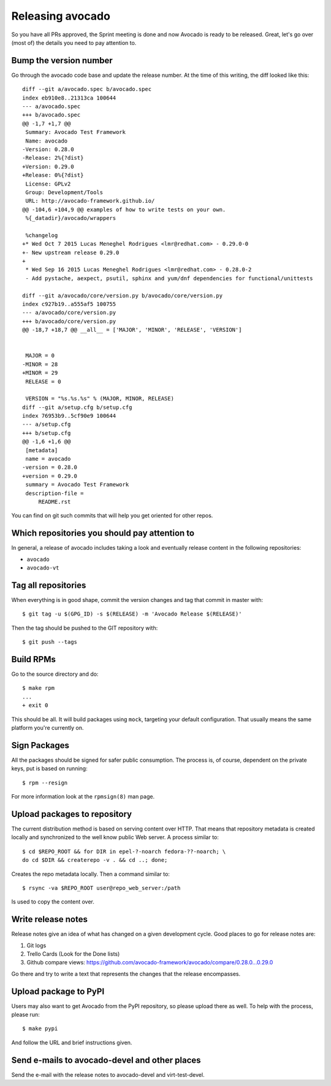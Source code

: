 .. _maintenance-guide:

=================
Releasing avocado
=================

So you have all PRs approved, the Sprint meeting is done and now
Avocado is ready to be released.  Great, let's go over (most of) the
details you need to pay attention to.

Bump the version number
=======================

Go through the avocado code base and update the release number. At the time
of this writing, the diff looked like this::

    diff --git a/avocado.spec b/avocado.spec
    index eb910e8..21313ca 100644
    --- a/avocado.spec
    +++ b/avocado.spec
    @@ -1,7 +1,7 @@
     Summary: Avocado Test Framework
     Name: avocado
    -Version: 0.28.0
    -Release: 2%{?dist}
    +Version: 0.29.0
    +Release: 0%{?dist}
     License: GPLv2
     Group: Development/Tools
     URL: http://avocado-framework.github.io/
    @@ -104,6 +104,9 @@ examples of how to write tests on your own.
     %{_datadir}/avocado/wrappers

     %changelog
    +* Wed Oct 7 2015 Lucas Meneghel Rodrigues <lmr@redhat.com> - 0.29.0-0
    +- New upstream release 0.29.0
    +
     * Wed Sep 16 2015 Lucas Meneghel Rodrigues <lmr@redhat.com> - 0.28.0-2
     - Add pystache, aexpect, psutil, sphinx and yum/dnf dependencies for functional/unittests

    diff --git a/avocado/core/version.py b/avocado/core/version.py
    index c927b19..a555af5 100755
    --- a/avocado/core/version.py
    +++ b/avocado/core/version.py
    @@ -18,7 +18,7 @@ __all__ = ['MAJOR', 'MINOR', 'RELEASE', 'VERSION']


     MAJOR = 0
    -MINOR = 28
    +MINOR = 29
     RELEASE = 0

     VERSION = "%s.%s.%s" % (MAJOR, MINOR, RELEASE)
    diff --git a/setup.cfg b/setup.cfg
    index 76953b9..5cf90e9 100644
    --- a/setup.cfg
    +++ b/setup.cfg
    @@ -1,6 +1,6 @@
     [metadata]
     name = avocado
    -version = 0.28.0
    +version = 0.29.0
     summary = Avocado Test Framework
     description-file =
         README.rst

You can find on git such commits that will help you get oriented for other
repos.

Which repositories you should pay attention to
==============================================

In general, a release of avocado includes taking a look and eventually release
content in the following repositories:

* ``avocado``
* ``avocado-vt``

Tag all repositories
====================

When everything is in good shape, commit the version changes and tag
that commit in master with::

  $ git tag -u $(GPG_ID) -s $(RELEASE) -m 'Avocado Release $(RELEASE)'

Then the tag should be pushed to the GIT repository with::

  $ git push --tags

Build RPMs
==========

Go to the source directory and do::

    $ make rpm
    ...
    + exit 0

This should be all.  It will build packages using ``mock``, targeting
your default configuration.  That usually means the same platform
you're currently on.

Sign Packages
=============

All the packages should be signed for safer public consumption.  The
process is, of course, dependent on the private keys, put is based on
running::

  $ rpm --resign

For more information look at the ``rpmsign(8)`` man page.

Upload packages to repository
=============================

The current distribution method is based on serving content over HTTP.
That means that repository metadata is created locally and
synchronized to the well know public Web server.  A process similar
to::

  $ cd $REPO_ROOT && for DIR in epel-?-noarch fedora-??-noarch; \
  do cd $DIR && createrepo -v . && cd ..; done;

Creates the repo metadata locally.  Then a command similar to::

  $ rsync -va $REPO_ROOT user@repo_web_server:/path

Is used to copy the content over.


Write release notes
===================

Release notes give an idea of what has changed on a given development
cycle.  Good places to go for release notes are:

1) Git logs
2) Trello Cards (Look for the Done lists)
3) Github compare views: https://github.com/avocado-framework/avocado/compare/0.28.0...0.29.0

Go there and try to write a text that represents the changes that the
release encompasses.

Upload package to PyPI
======================

Users may also want to get Avocado from the PyPI repository, so please upload
there as well.  To help with the process, please run::

 $ make pypi

And follow the URL and brief instructions given.

Send e-mails to avocado-devel and other places
==============================================

Send the e-mail with the release notes to avocado-devel and
virt-test-devel.
